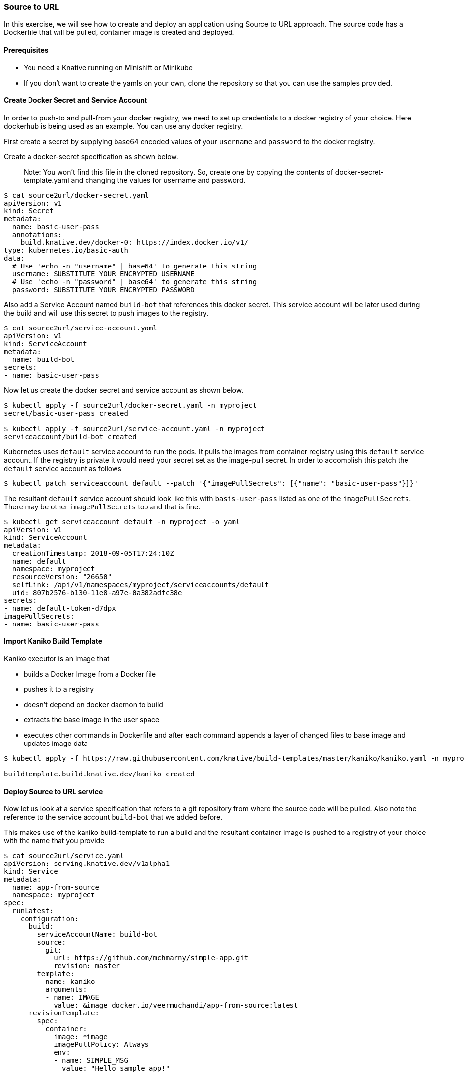 Source to URL
~~~~~~~~~~~~~

In this exercise, we will see how to create and deploy an application
using Source to URL approach. The source code has a Dockerfile that will
be pulled, container image is created and deployed.

Prerequisites
^^^^^^^^^^^^^

* You need a Knative running on Minishift or Minikube
* If you don’t want to create the yamls on your own, clone the
repository so that you can use the samples provided.

Create Docker Secret and Service Account
^^^^^^^^^^^^^^^^^^^^^^^^^^^^^^^^^^^^^^^^

In order to push-to and pull-from your docker registry, we need to set
up credentials to a docker registry of your choice. Here dockerhub is
being used as an example. You can use any docker registry.

First create a secret by supplying base64 encoded values of your
`username` and `password` to the docker registry.

Create a docker-secret specification as shown below.

__________________________________________________________________________________________________________________________________________________
Note: You won’t find this file in the cloned repository. So, create one
by copying the contents of docker-secret-template.yaml and changing the values for username and
password.
__________________________________________________________________________________________________________________________________________________

....
$ cat source2url/docker-secret.yaml
apiVersion: v1
kind: Secret
metadata:
  name: basic-user-pass
  annotations:
    build.knative.dev/docker-0: https://index.docker.io/v1/
type: kubernetes.io/basic-auth
data:
  # Use 'echo -n "username" | base64' to generate this string
  username: SUBSTITUTE_YOUR_ENCRYPTED_USERNAME
  # Use 'echo -n "password" | base64' to generate this string
  password: SUBSTITUTE_YOUR_ENCRYPTED_PASSWORD
....

Also add a Service Account named `build-bot` that references this docker
secret. This service account will be later used during the build and
will use this secret to push images to the registry.

....
$ cat source2url/service-account.yaml
apiVersion: v1
kind: ServiceAccount
metadata:
  name: build-bot
secrets:
- name: basic-user-pass
....

Now let us create the docker secret and service account as shown below.

....
$ kubectl apply -f source2url/docker-secret.yaml -n myproject
secret/basic-user-pass created

$ kubectl apply -f source2url/service-account.yaml -n myproject
serviceaccount/build-bot created
....

Kubernetes uses `default` service account to run the pods. It pulls the
images from container registry using this `default` service account. If
the registry is private it would need your secret set as the image-pull
secret. In order to accomplish this patch the `default` service account
as follows

....
$ kubectl patch serviceaccount default --patch '{"imagePullSecrets": [{"name": "basic-user-pass"}]}'
....

The resultant `default` service account should look like this with
`basis-user-pass` listed as one of the `imagePullSecrets`. There may be
other `imagePullSecrets` too and that is fine.

....
$ kubectl get serviceaccount default -n myproject -o yaml
apiVersion: v1
kind: ServiceAccount
metadata:
  creationTimestamp: 2018-09-05T17:24:10Z
  name: default
  namespace: myproject
  resourceVersion: "26650"
  selfLink: /api/v1/namespaces/myproject/serviceaccounts/default
  uid: 807b2576-b130-11e8-a97e-0a382adfc38e
secrets:
- name: default-token-d7dpx
imagePullSecrets:
- name: basic-user-pass
....

Import Kaniko Build Template
^^^^^^^^^^^^^^^^^^^^^^^^^^^^

Kaniko executor is an image that

* builds a Docker Image from a Docker file
* pushes it to a registry
* doesn’t depend on docker daemon to build
* extracts the base image in the user space
* executes other commands in Dockerfile and after each command appends a
layer of changed files to base image and updates image data

....
$ kubectl apply -f https://raw.githubusercontent.com/knative/build-templates/master/kaniko/kaniko.yaml -n myproject

buildtemplate.build.knative.dev/kaniko created
....

Deploy Source to URL service
^^^^^^^^^^^^^^^^^^^^^^^^^^^^

Now let us look at a service specification that refers to a git
repository from where the source code will be pulled. Also note the
reference to the service account `build-bot` that we added before.

This makes use of the kaniko build-template to run a build and the
resultant container image is pushed to a registry of your choice with
the name that you provide

....
$ cat source2url/service.yaml
apiVersion: serving.knative.dev/v1alpha1
kind: Service
metadata:
  name: app-from-source
  namespace: myproject
spec:
  runLatest:
    configuration:
      build:
        serviceAccountName: build-bot
        source:
          git:
            url: https://github.com/mchmarny/simple-app.git
            revision: master
        template:
          name: kaniko
          arguments:
          - name: IMAGE
            value: &image docker.io/veermuchandi/app-from-source:latest
      revisionTemplate:
        spec:
          container:
            image: *image
            imagePullPolicy: Always
            env:
            - name: SIMPLE_MSG
              value: "Hello sample app!"
....

Let’s now create this service

....
$ kubectl apply -f source2url/service.yaml -n myproject
service.serving.knative.dev/app-from-source created
....

At this point, the build process will be invoked. It requires several
minutes to pull necessary container images to run the build. So please
be patient and watch.

Here is an example of the list of events that run. These are useful in
case build fails and you want to debug on what went wrong.

....
$ kubectl get events -n myproject --sort-by=".lastTimestamp"
LAST SEEN   FIRST SEEN   COUNT     NAME                                           KIND            SUBOBJECT                                                TYPE      REASON                  SOURCE                     MESSAGE
25m         25m          1         app-from-source.1551a58f1a6d003e               Route                                                                    Normal    Created                 route-controller           Created service "app-from-source"
25m         25m          1         app-from-source-00001-n2f2h.1551a58f2b0e3e21   Pod                                                                      Normal    Scheduled               default-scheduler          Successfully assigned app-from-source-00001-n2f2h to minikube
25m         25m          1         app-from-source-00001-n2f2h.1551a58f34b33469   Pod                                                                      Normal    SuccessfulMountVolume   kubelet, minikube          MountVolume.SetUp succeeded for volume "workspace"
25m         25m          1         app-from-source-00001-n2f2h.1551a58f369f4aa6   Pod                                                                      Normal    SuccessfulMountVolume   kubelet, minikube          MountVolume.SetUp succeeded for volume "build-bot-token-5wpvm"
25m         25m          1         app-from-source-00001-n2f2h.1551a58f37adbea5   Pod                                                                      Normal    SuccessfulMountVolume   kubelet, minikube          MountVolume.SetUp succeeded for volume "secret-volume-basic-user-pass"
25m         25m          1         app-from-source-00001-n2f2h.1551a58f34b29072   Pod                                                                      Normal    SuccessfulMountVolume   kubelet, minikube          MountVolume.SetUp succeeded for volume "home"
25m         25m          1         app-from-source.1551a58f2196923a               Route                                                                    Normal    Updated                 route-controller           Updated status for route "app-from-source"
25m         25m          1         app-from-source.1551a58f22bf9751               Configuration                                                            Normal    Created                 configuration-controller   Created Build "app-from-source-00001"
25m         25m          1         app-from-source.1551a58f23f065c5               Configuration                                                            Normal    Created                 configuration-controller   Created Revision "app-from-source-00001"
25m         25m          1         app-from-source-00001-n2f2h.1551a58f63ed53e9   Pod             spec.initContainers{build-step-credential-initializer}   Normal    Pulling                 kubelet, minikube          pulling image "gcr.io/knative-releases/github.com/knative/build/cmd/creds-init@sha256:a47ea977bef1889c4b29d8dd5c28af923c40a61c12e823d1da6ff0cbeeb41d6d"
2m          2h           182       kaniko.15519da293dc54b3                        BuildTemplate                                                            Normal    Synced                  build-controller           BuildTemplate synced successfully
1s          25m          53        app-from-source-00001.1551a58f2df440d9         Build                                                                    Normal    Synced                  build-controller           Build synced successfully
....

Here is the watch list of how the build pod gets initialized and runs

....
$ kubectl get pods -n myproject --watch
NAME                          READY     STATUS     RESTARTS   AGE
app-from-source-00001-stfdg   0/1       Init:2/3   0          6s
app-from-source-00001-stfdg   0/1       PodInitializing   0         1m
app-from-source-00001-stfdg   0/1       Completed   0         1m
app-from-source-00001-deployment-75dd7cf7bb-5vh2g   0/3       Pending   0         0s
app-from-source-00001-deployment-75dd7cf7bb-5vh2g   0/3       Pending   0         0s
app-from-source-00001-deployment-75dd7cf7bb-5vh2g   0/3       Init:0/1   0         0s
app-from-source-00001-deployment-75dd7cf7bb-5vh2g   0/3       PodInitializing   0         7s
app-from-source-00001-deployment-75dd7cf7bb-5vh2g   2/3       Running   0         13s
app-from-source-00001-deployment-75dd7cf7bb-5vh2g   3/3       Running   0         18s
....

Also you can see the build logs can be seen to understand how the build
process works

....
$ kubectl -n myproject logs app-from-source-00001-stfdg -c build-step-build-and-push
time="2018-09-06T12:51:46Z" level=info msg="appending to multi args docker.io/veermuchandi/app-from-source:latest"
INFO[0000] Downloading base image golang:1.10.1
INFO[0000] Mounted directories: [/kaniko /var/run /proc /dev /dev/pts /sys /sys/fs/cgroup /sys/fs/cgroup/systemd /sys/fs/cgroup/cpu,cpuacct /sys/fs/cgroup/memory /sys/fs/cgroup/hugetlb /sys/fs/cgroup/net_cls /sys/fs/cgroup/blkio /sys/fs/cgroup/devices /sys/fs/cgroup/cpuset /sys/fs/cgroup/freezer /sys/fs/cgroup/pids /sys/fs/cgroup/perf_event /dev/mqueue /workspace /builder/home /dev/termination-log /etc/resolv.conf /etc/hostname /etc/hosts /dev/shm /var/run/secrets/kubernetes.io/serviceaccount /proc/asound /proc/bus /proc/fs /proc/irq /proc/sys /proc/sysrq-trigger /proc/kcore /proc/timer_list /proc/scsi /sys/firmware]
INFO[0000] Extracting layer 0
INFO[0004] Extracting layer 1
INFO[0005] Extracting layer 2
INFO[0005] Extracting layer 3
INFO[0009] Extracting layer 4
INFO[0014] Extracting layer 5
INFO[0026] Extracting layer 6
INFO[0026] Taking snapshot of full filesystem...
INFO[0032] Executing 0 build triggers
INFO[0032] cmd: workdir
INFO[0032] Changed working directory to /go/src/github.com/mchmarny/simple-app/
INFO[0032] Creating directory /go/src/github.com/mchmarny/simple-app/
INFO[0032] No files were changed, appending empty layer to config. No layer added to image.
INFO[0032] cmd: copy [.]
INFO[0032] dest: .
INFO[0032] Creating directory /go/src/github.com/mchmarny/simple-app
INFO[0032] Creating directory /go/src/github.com/mchmarny/simple-app/.git
INFO[0032] Copying file /workspace/.git/FETCH_HEAD to /go/src/github.com/mchmarny/simple-app/.git/FETCH_HEAD
INFO[0032] Copying file /workspace/.git/HEAD to /go/src/github.com/mchmarny/simple-app/.git/HEAD
INFO[0032] Creating directory /go/src/github.com/mchmarny/simple-app/.git/branches
INFO[0032] Copying file /workspace/.git/config to /go/src/github.com/mchmarny/simple-app/.git/config
INFO[0032] Copying file /workspace/.git/description to /go/src/github.com/mchmarny/simple-app/.git/description
INFO[0032] Creating directory /go/src/github.com/mchmarny/simple-app/.git/hooks
INFO[0032] Copying file /workspace/.git/hooks/applypatch-msg.sample to /go/src/github.com/mchmarny/simple-app/.git/hooks/applypatch-msg.sample
INFO[0032] Copying file /workspace/.git/hooks/commit-msg.sample to /go/src/github.com/mchmarny/simple-app/.git/hooks/commit-msg.sample
INFO[0032] Copying file /workspace/.git/hooks/fsmonitor-watchman.sample to /go/src/github.com/mchmarny/simple-app/.git/hooks/fsmonitor-watchman.sample
INFO[0032] Copying file /workspace/.git/hooks/post-update.sample to /go/src/github.com/mchmarny/simple-app/.git/hooks/post-update.sample
INFO[0032] Copying file /workspace/.git/hooks/pre-applypatch.sample to /go/src/github.com/mchmarny/simple-app/.git/hooks/pre-applypatch.sample
INFO[0032] Copying file /workspace/.git/hooks/pre-commit.sample to /go/src/github.com/mchmarny/simple-app/.git/hooks/pre-commit.sample
INFO[0032] Copying file /workspace/.git/hooks/pre-push.sample to /go/src/github.com/mchmarny/simple-app/.git/hooks/pre-push.sample
INFO[0032] Copying file /workspace/.git/hooks/pre-rebase.sample to /go/src/github.com/mchmarny/simple-app/.git/hooks/pre-rebase.sample
INFO[0032] Copying file /workspace/.git/hooks/pre-receive.sample to /go/src/github.com/mchmarny/simple-app/.git/hooks/pre-receive.sample
INFO[0032] Copying file /workspace/.git/hooks/prepare-commit-msg.sample to /go/src/github.com/mchmarny/simple-app/.git/hooks/prepare-commit-msg.sample
INFO[0032] Copying file /workspace/.git/hooks/update.sample to /go/src/github.com/mchmarny/simple-app/.git/hooks/update.sample
INFO[0032] Copying file /workspace/.git/index to /go/src/github.com/mchmarny/simple-app/.git/index
INFO[0032] Creating directory /go/src/github.com/mchmarny/simple-app/.git/info
INFO[0032] Copying file /workspace/.git/info/exclude to /go/src/github.com/mchmarny/simple-app/.git/info/exclude
INFO[0032] Creating directory /go/src/github.com/mchmarny/simple-app/.git/logs
INFO[0032] Copying file /workspace/.git/logs/HEAD to /go/src/github.com/mchmarny/simple-app/.git/logs/HEAD
INFO[0032] Creating directory /go/src/github.com/mchmarny/simple-app/.git/logs/refs
INFO[0032] Creating directory /go/src/github.com/mchmarny/simple-app/.git/logs/refs/heads
INFO[0032] Copying file /workspace/.git/logs/refs/heads/master to /go/src/github.com/mchmarny/simple-app/.git/logs/refs/heads/master
INFO[0032] Creating directory /go/src/github.com/mchmarny/simple-app/.git/logs/refs/remotes
INFO[0032] Creating directory /go/src/github.com/mchmarny/simple-app/.git/logs/refs/remotes/origin
INFO[0032] Copying file /workspace/.git/logs/refs/remotes/origin/master to /go/src/github.com/mchmarny/simple-app/.git/logs/refs/remotes/origin/master
INFO[0032] Creating directory /go/src/github.com/mchmarny/simple-app/.git/objects
INFO[0032] Creating directory /go/src/github.com/mchmarny/simple-app/.git/objects/11
INFO[0032] Copying file /workspace/.git/objects/11/01d8d937508863d95f448c0ead150224736fd4 to /go/src/github.com/mchmarny/simple-app/.git/objects/11/01d8d937508863d95f448c0ead150224736fd4
INFO[0032] Creating directory /go/src/github.com/mchmarny/simple-app/.git/objects/26
INFO[0032] Copying file /workspace/.git/objects/26/1eeb9e9f8b2b4b0d119366dda99c6fd7d35c64 to /go/src/github.com/mchmarny/simple-app/.git/objects/26/1eeb9e9f8b2b4b0d119366dda99c6fd7d35c64
INFO[0032] Creating directory /go/src/github.com/mchmarny/simple-app/.git/objects/ae
INFO[0032] Copying file /workspace/.git/objects/ae/0e8df01bdb0eb7776e4fbdea197e33592c7052 to /go/src/github.com/mchmarny/simple-app/.git/objects/ae/0e8df01bdb0eb7776e4fbdea197e33592c7052
INFO[0032] Creating directory /go/src/github.com/mchmarny/simple-app/.git/objects/b1
INFO[0032] Copying file /workspace/.git/objects/b1/74d7b230cc93aac872917eb24081ad630da2dd to /go/src/github.com/mchmarny/simple-app/.git/objects/b1/74d7b230cc93aac872917eb24081ad630da2dd
INFO[0032] Creating directory /go/src/github.com/mchmarny/simple-app/.git/objects/b8
INFO[0032] Copying file /workspace/.git/objects/b8/eb2ba96f156054e7b87dba937ce3529cc8c63c to /go/src/github.com/mchmarny/simple-app/.git/objects/b8/eb2ba96f156054e7b87dba937ce3529cc8c63c
INFO[0032] Creating directory /go/src/github.com/mchmarny/simple-app/.git/objects/da
INFO[0032] Copying file /workspace/.git/objects/da/fb41f7f2edc5dcb80e190866004bd78c72ca57 to /go/src/github.com/mchmarny/simple-app/.git/objects/da/fb41f7f2edc5dcb80e190866004bd78c72ca57
INFO[0032] Creating directory /go/src/github.com/mchmarny/simple-app/.git/objects/f1
INFO[0032] Copying file /workspace/.git/objects/f1/c181ec9c5c921245027c6b452ecfc1d3626364 to /go/src/github.com/mchmarny/simple-app/.git/objects/f1/c181ec9c5c921245027c6b452ecfc1d3626364
INFO[0032] Creating directory /go/src/github.com/mchmarny/simple-app/.git/objects/info
INFO[0032] Creating directory /go/src/github.com/mchmarny/simple-app/.git/objects/pack
INFO[0032] Creating directory /go/src/github.com/mchmarny/simple-app/.git/refs
INFO[0032] Creating directory /go/src/github.com/mchmarny/simple-app/.git/refs/heads
INFO[0032] Copying file /workspace/.git/refs/heads/master to /go/src/github.com/mchmarny/simple-app/.git/refs/heads/master
INFO[0032] Creating directory /go/src/github.com/mchmarny/simple-app/.git/refs/remotes
INFO[0032] Creating directory /go/src/github.com/mchmarny/simple-app/.git/refs/remotes/origin
INFO[0032] Copying file /workspace/.git/refs/remotes/origin/master to /go/src/github.com/mchmarny/simple-app/.git/refs/remotes/origin/master
INFO[0032] Creating directory /go/src/github.com/mchmarny/simple-app/.git/refs/tags
INFO[0032] Copying file /workspace/.git/shallow to /go/src/github.com/mchmarny/simple-app/.git/shallow
INFO[0032] Copying file /workspace/.gitignore to /go/src/github.com/mchmarny/simple-app/.gitignore
INFO[0032] Copying file /workspace/Dockerfile to /go/src/github.com/mchmarny/simple-app/Dockerfile
INFO[0032] Copying file /workspace/LICENSE to /go/src/github.com/mchmarny/simple-app/LICENSE
INFO[0032] Copying file /workspace/README.md to /go/src/github.com/mchmarny/simple-app/README.md
INFO[0032] Copying file /workspace/app.go to /go/src/github.com/mchmarny/simple-app/app.go
INFO[0032] No files were changed, appending empty layer to config. No layer added to image.
INFO[0032] cmd: /bin/sh
INFO[0032] args: [-c CGO_ENABLED=0 GOOS=linux go build -v -o app]
net
vendor/golang_org/x/net/lex/httplex
vendor/golang_org/x/net/proxy
net/textproto
crypto/x509
crypto/tls
net/http/httptrace
net/http
github.com/mchmarny/simple-app
INFO[0037] Taking snapshot of full filesystem...
INFO[0041] Storing source image from stage 0 at path /kaniko/stages/0
INFO[0055] trying to extract to /kaniko/0
INFO[0055] Mounted directories: [/kaniko /var/run /proc /dev /dev/pts /sys /sys/fs/cgroup /sys/fs/cgroup/systemd /sys/fs/cgroup/cpu,cpuacct /sys/fs/cgroup/memory /sys/fs/cgroup/hugetlb /sys/fs/cgroup/net_cls /sys/fs/cgroup/blkio /sys/fs/cgroup/devices /sys/fs/cgroup/cpuset /sys/fs/cgroup/freezer /sys/fs/cgroup/pids /sys/fs/cgroup/perf_event /dev/mqueue /workspace /builder/home /dev/termination-log /etc/resolv.conf /etc/hostname /etc/hosts /dev/shm /var/run/secrets/kubernetes.io/serviceaccount /proc/asound /proc/bus /proc/fs /proc/irq /proc/sys /proc/sysrq-trigger /proc/kcore /proc/timer_list /proc/scsi /sys/firmware /proc /dev /dev/pts /sys /sys/fs/cgroup /sys/fs/cgroup/systemd /sys/fs/cgroup/cpu,cpuacct /sys/fs/cgroup/memory /sys/fs/cgroup/hugetlb /sys/fs/cgroup/net_cls /sys/fs/cgroup/blkio /sys/fs/cgroup/devices /sys/fs/cgroup/cpuset /sys/fs/cgroup/freezer /sys/fs/cgroup/pids /sys/fs/cgroup/perf_event /dev/mqueue /workspace /builder/home /dev/termination-log /etc/resolv.conf /etc/hostname /etc/hosts /dev/shm /var/run/secrets/kubernetes.io/serviceaccount /proc/asound /proc/bus /proc/fs /proc/irq /proc/sys /proc/sysrq-trigger /proc/kcore /proc/timer_list /proc/scsi /sys/firmware]
INFO[0055] Extracting layer 0
INFO[0058] Extracting layer 1
INFO[0059] Extracting layer 2
INFO[0059] Extracting layer 3
INFO[0063] Extracting layer 4
INFO[0067] Extracting layer 5
INFO[0075] Extracting layer 6
INFO[0075] Extracting layer 7
INFO[0076] Deleting filesystem...
INFO[0077] No base image, nothing to extract
INFO[0077] Mounted directories: [/kaniko /var/run /proc /dev /dev/pts /sys /sys/fs/cgroup /sys/fs/cgroup/systemd /sys/fs/cgroup/cpu,cpuacct /sys/fs/cgroup/memory /sys/fs/cgroup/hugetlb /sys/fs/cgroup/net_cls /sys/fs/cgroup/blkio /sys/fs/cgroup/devices /sys/fs/cgroup/cpuset /sys/fs/cgroup/freezer /sys/fs/cgroup/pids /sys/fs/cgroup/perf_event /dev/mqueue /workspace /builder/home /dev/termination-log /etc/resolv.conf /etc/hostname /etc/hosts /dev/shm /var/run/secrets/kubernetes.io/serviceaccount /proc/asound /proc/bus /proc/fs /proc/irq /proc/sys /proc/sysrq-trigger /proc/kcore /proc/timer_list /proc/scsi /sys/firmware /proc /dev /dev/pts /sys /sys/fs/cgroup /sys/fs/cgroup/systemd /sys/fs/cgroup/cpu,cpuacct /sys/fs/cgroup/memory /sys/fs/cgroup/hugetlb /sys/fs/cgroup/net_cls /sys/fs/cgroup/blkio /sys/fs/cgroup/devices /sys/fs/cgroup/cpuset /sys/fs/cgroup/freezer /sys/fs/cgroup/pids /sys/fs/cgroup/perf_event /dev/mqueue /workspace /builder/home /dev/termination-log /etc/resolv.conf /etc/hostname /etc/hosts /dev/shm /var/run/secrets/kubernetes.io/serviceaccount /proc/asound /proc/bus /proc/fs /proc/irq /proc/sys /proc/sysrq-trigger /proc/kcore /proc/timer_list /proc/scsi /sys/firmware /proc /dev /dev/pts /sys /sys/fs/cgroup /sys/fs/cgroup/systemd /sys/fs/cgroup/cpu,cpuacct /sys/fs/cgroup/memory /sys/fs/cgroup/hugetlb /sys/fs/cgroup/net_cls /sys/fs/cgroup/blkio /sys/fs/cgroup/devices /sys/fs/cgroup/cpuset /sys/fs/cgroup/freezer /sys/fs/cgroup/pids /sys/fs/cgroup/perf_event /dev/mqueue /workspace /builder/home /dev/termination-log /etc/resolv.conf /etc/hostname /etc/hosts /dev/shm /var/run/secrets/kubernetes.io/serviceaccount /proc/asound /proc/bus /proc/fs /proc/irq /proc/sys /proc/sysrq-trigger /proc/kcore /proc/timer_list /proc/scsi /sys/firmware]
INFO[0077] Taking snapshot of full filesystem...
INFO[0078] cmd: copy [/go/src/github.com/mchmarny/simple-app/app]
INFO[0078] dest: .
INFO[0078] Copying file /kaniko/0/go/src/github.com/mchmarny/simple-app/app to /app
INFO[0078] Taking snapshot of files [/app]...
INFO[0079] cmd: ENTRYPOINT
INFO[0079] Replacing Entrypoint in config with [/app]
INFO[0079] No files changed in this command, skipping snapshotting.
INFO[0079] No files were changed, appending empty layer to config. No layer added to image.
2018/09/06 12:53:07 pushed blob sha256:86bc9d4cb17d7117d2ba26060c4e9e10bcfeb84534955127157a6bf49106a0b5
2018/09/06 12:53:08 pushed blob sha256:40f08ce4ad08117ed0633087c490c7b2eeb86e4f3153a8a046a475c8bad354d2
2018/09/06 12:53:08 index.docker.io/veermuchandi/app-from-source:latest: digest: sha256:5d66324ad2de6ce377ad138047e64f802daf2f5eef2c067d53ac252fe259e409 size: 428
....

Test the application
^^^^^^^^^^^^^^^^^^^^

Get the IPAddress and URL to reach the application.

_________________________________________________________________________________________________________________________________________________________________________________________
For *Minikube*: When looking up the IP address to use for accessing your
app, you need to look up the NodePort for the knative-ingressgateway as
well as the IP address used for Minikube
_________________________________________________________________________________________________________________________________________________________________________________________

....
$ export IP_ADDRESS=$(minikube ip):$(kubectl get svc knative-ingressgateway -n istio-system -o 'jsonpath={.spec.ports[?(@.port==80)].nodePort}')
....

_____________________________________________________________________________________________________________________________________________________________
For *Minishift*: Since we are using NodePort approach with minishift,
you will find the IPAddress of the node and the NodePort for the
knative-ingressgateway
_____________________________________________________________________________________________________________________________________________________________

....
$ export IP_ADDRESS=$(oc get node -o 'jsonpath={.items[0].status.addresses[0].address}'):$(oc get svc knative-ingressgateway -n istio-system -o 'jsonpath={.spec.ports[?(@.port==80)].nodePort}')
....

....
$ export URL=$(kubectl get route.serving.knative.dev app-from-source -n myproject -o jsonpath={.status.domain})

$ echo $URL
app-from-source.myproject.example.com
....

Call the URL to test the service that we just deployed

....
$ curl -H "Host: ${URL}" "http://${IP_ADDRESS}"
<h1>Hello sample app!</h1>
....

Cleanup
^^^^^^^

Steps to cleanup

....
$ kubectl delete -f source2url/service.yaml
service.serving.knative.dev "app-from-source" deleted
....

On Minishift you can clean up running the following:

....
kubectl delete service.serving.knative.dev --all -n myproject
kubectl delete configuration.serving.knative.dev --all -n myproject
kubectl delete revision.serving.knative.dev --all -n myproject
kubectl delete route.serving.knative.dev --all -n myproject
kubectl delete builds.build.knative.dev --all -n myproject
kubectl delete service --all -n myproject
kubectl delete deployment --all -n myproject
kubectl delete po --all -n myproject
kubectl delete deployment $(kubectl get deployments -n knative-serving | grep autoscaler | awk '{print $1}') -n knative-serving
kubectl delete rs $(kubectl get rs -n knative-serving | grep autoscaler | awk '{print $1}') -n knative-serving
kubectl delete po $(kubectl get po -n knative-serving | grep autoscaler | awk '{print $1}') -n knative-serving
....
